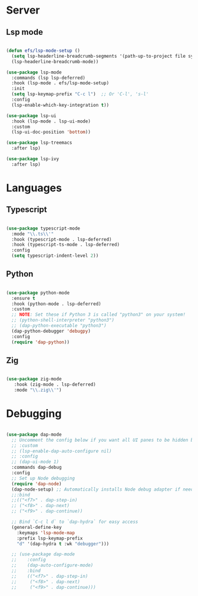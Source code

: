 * Server
** Lsp mode
#+begin_src emacs-lisp

  (defun efs/lsp-mode-setup ()
    (setq lsp-headerline-breadcrumb-segments '(path-up-to-project file symbols))
    (lsp-headerline-breadcrumb-mode))

  (use-package lsp-mode
    :commands (lsp lsp-deferred)
    :hook (lsp-mode . efs/lsp-mode-setup)
    :init
    (setq lsp-keymap-prefix "C-c l")  ;; Or 'C-l', 's-l'
    :config
    (lsp-enable-which-key-integration t))

  (use-package lsp-ui
    :hook (lsp-mode . lsp-ui-mode)
    :custom
    (lsp-ui-doc-position 'bottom))

  (use-package lsp-treemacs
    :after lsp)

  (use-package lsp-ivy
    :after lsp)

#+end_src
* Languages
** Typescript
#+begin_src emacs-lisp

  (use-package typescript-mode
    :mode "\\.ts\\'"
    :hook (typescript-mode . lsp-deferred)
    :hook (typescript-ts-mode . lsp-deferred)
    :config
    (setq typescript-indent-level 2))

#+end_src
** Python
#+begin_src emacs-lisp

  (use-package python-mode
    :ensure t
    :hook (python-mode . lsp-deferred)
    :custom
    ;; NOTE: Set these if Python 3 is called "python3" on your system!
    ;; (python-shell-interpreter "python3")
    ;; (dap-python-executable "python3")
    (dap-python-debugger 'debugpy)
    :config
    (require 'dap-python))

#+end_src
** Zig
#+begin_src emacs-lisp

  (use-package zig-mode
     :hook (zig-mode . lsp-deferred)
     :mode "\\.zig\\'")

#+end_src
* Debugging
#+begin_src emacs-lisp

  (use-package dap-mode
    ;; Uncomment the config below if you want all UI panes to be hidden by default!
    ;; :custom
    ;; (lsp-enable-dap-auto-configure nil)
    ;; :config
    ;; (dap-ui-mode 1)
    :commands dap-debug
    :config
    ;; Set up Node debugging
    (require 'dap-node)
    (dap-node-setup) ;; Automatically installs Node debug adapter if needed
    ;;:bind 
    ;;(("<f7>" . dap-step-in)
    ;; ("<f8>" . dap-next)
    ;; ("<f9>" . dap-continue))

    ;; Bind `C-c l d` to `dap-hydra` for easy access
    (general-define-key
      :keymaps 'lsp-mode-map
      :prefix lsp-keymap-prefix
      "d" '(dap-hydra t :wk "debugger")))

    ;; (use-package dap-mode
    ;;    :config
    ;;    (dap-auto-configure-mode)
    ;;    :bind 
    ;;    (("<f7>" . dap-step-in)
    ;;     ("<f8>" . dap-next)
    ;;     ("<f9>" . dap-continue)))
#+end_src

